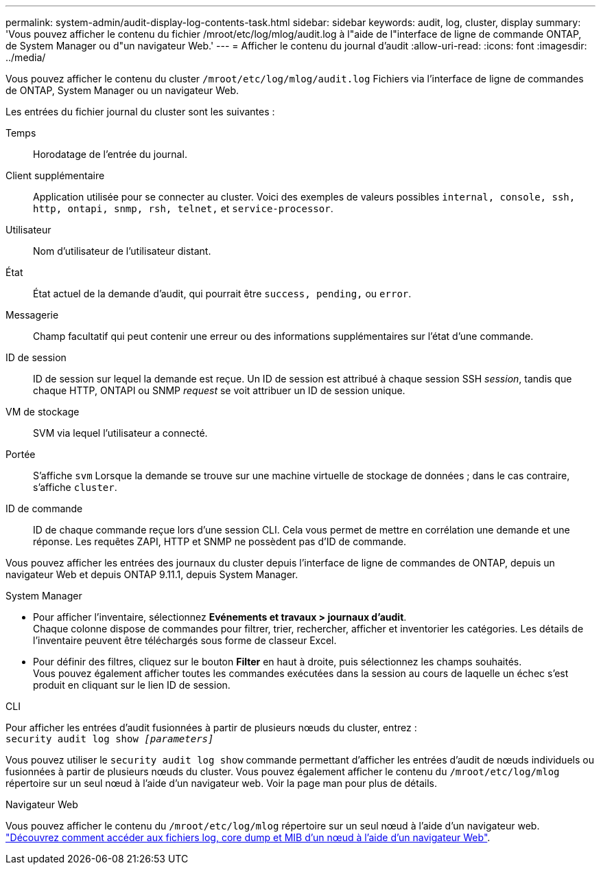 ---
permalink: system-admin/audit-display-log-contents-task.html 
sidebar: sidebar 
keywords: audit, log, cluster, display 
summary: 'Vous pouvez afficher le contenu du fichier /mroot/etc/log/mlog/audit.log à l"aide de l"interface de ligne de commande ONTAP, de System Manager ou d"un navigateur Web.' 
---
= Afficher le contenu du journal d'audit
:allow-uri-read: 
:icons: font
:imagesdir: ../media/


[role="lead"]
Vous pouvez afficher le contenu du cluster `/mroot/etc/log/mlog/audit.log` Fichiers via l'interface de ligne de commandes de ONTAP, System Manager ou un navigateur Web.

Les entrées du fichier journal du cluster sont les suivantes :

Temps:: Horodatage de l'entrée du journal.
Client supplémentaire:: Application utilisée pour se connecter au cluster. Voici des exemples de valeurs possibles `internal, console, ssh, http, ontapi, snmp, rsh, telnet,` et `service-processor`.
Utilisateur:: Nom d'utilisateur de l'utilisateur distant.
État:: État actuel de la demande d'audit, qui pourrait être `success, pending,` ou `error`.
Messagerie:: Champ facultatif qui peut contenir une erreur ou des informations supplémentaires sur l'état d'une commande.
ID de session:: ID de session sur lequel la demande est reçue. Un ID de session est attribué à chaque session SSH _session_, tandis que chaque HTTP, ONTAPI ou SNMP _request_ se voit attribuer un ID de session unique.
VM de stockage:: SVM via lequel l'utilisateur a connecté.
Portée:: S'affiche `svm` Lorsque la demande se trouve sur une machine virtuelle de stockage de données ; dans le cas contraire, s'affiche `cluster`.
ID de commande:: ID de chaque commande reçue lors d'une session CLI. Cela vous permet de mettre en corrélation une demande et une réponse. Les requêtes ZAPI, HTTP et SNMP ne possèdent pas d'ID de commande.


Vous pouvez afficher les entrées des journaux du cluster depuis l'interface de ligne de commandes de ONTAP, depuis un navigateur Web et depuis ONTAP 9.11.1, depuis System Manager.

[role="tabbed-block"]
====
.System Manager
--
* Pour afficher l'inventaire, sélectionnez *Evénements et travaux > journaux d'audit*. +
Chaque colonne dispose de commandes pour filtrer, trier, rechercher, afficher et inventorier les catégories. Les détails de l'inventaire peuvent être téléchargés sous forme de classeur Excel.
* Pour définir des filtres, cliquez sur le bouton *Filter* en haut à droite, puis sélectionnez les champs souhaités. +
Vous pouvez également afficher toutes les commandes exécutées dans la session au cours de laquelle un échec s'est produit en cliquant sur le lien ID de session.


--
.CLI
--
Pour afficher les entrées d'audit fusionnées à partir de plusieurs nœuds du cluster, entrez : +
`security audit log show _[parameters]_`

Vous pouvez utiliser le `security audit log show` commande permettant d'afficher les entrées d'audit de nœuds individuels ou fusionnées à partir de plusieurs nœuds du cluster. Vous pouvez également afficher le contenu du `/mroot/etc/log/mlog` répertoire sur un seul nœud à l'aide d'un navigateur web.
Voir la page man pour plus de détails.

--
.Navigateur Web
--
Vous pouvez afficher le contenu du `/mroot/etc/log/mlog` répertoire sur un seul nœud à l'aide d'un navigateur web. link:accessg-node-log-core-dump-mib-files-task.html["Découvrez comment accéder aux fichiers log, core dump et MIB d'un nœud à l'aide d'un navigateur Web"].

--
====